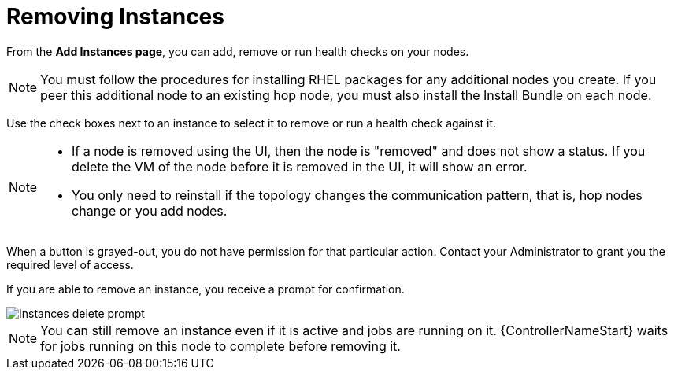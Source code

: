 [id="ref-removing-instances"]

= Removing Instances

From the *Add Instances page*, you can add, remove or run health checks on your nodes.

[NOTE]
====
You must follow the procedures for installing RHEL packages for any additional nodes you create. 
If you peer this additional node to an existing hop node, you must also install the Install Bundle on each node.
====

Use the check boxes next to an instance to select it to remove or run a health check against it. 

[NOTE]
====
* If a node is removed using the UI, then the node is "removed" and  does not show a status. 
If you delete the VM of the node before it is removed in the UI, it will show an error.  
* You only need to reinstall if the topology changes the communication pattern, that is, hop nodes change or you add nodes.
====

When a button is grayed-out, you do not have permission for that particular action. 
Contact your Administrator to grant you the required level of access. 

If you are able to remove an instance, you receive a prompt for confirmation.

image::instances_delete_prompt.png[Instances delete prompt]

[NOTE]
====
You can still remove an instance even if it is active and jobs are running on it. 
{ControllerNameStart} waits for jobs running on this node to complete before removing it.
====